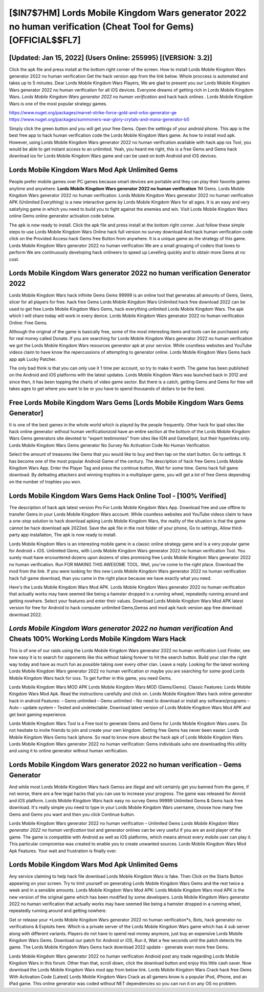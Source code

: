 [$IN7$7HM] Lords Mobile Kingdom Wars generator 2022 no human verification (Cheat Tool for Gems) [OFFICIAL$$FL7]
=========

[Updated: Jan 15, 2022] (Users Online: 255995) [(VERSION: 3.2)]
---------

Click the apk file and press install at the bottom right corner of the screen. How to install Lords Mobile Kingdom Wars generator 2022 no human verification Get the hack version app from the link below.  Whole proccess is automated and takes up to 5 minutes. Dear Lords Mobile Kingdom Wars Players, We are glad to present you our Lords Mobile Kingdom Wars generator 2022 no human verification for all iOS devices.  Everyone dreams of getting rich in Lords Mobile Kingdom Wars.  *Lords Mobile Kingdom Wars generator 2022 no human verification* and hack hack onlines .  Lords Mobile Kingdom Wars is one of the most popular strategy games.

https://www.nuget.org/packages/marvel-strike-force-gold-and-orbs-generator-ge
https://www.nuget.org/packages/summoners-war-glory-crytals-and-mana-generator-b5


Simply click the green button and you will get your free Gems. Open the settings of your android phone.  This app is the best free app to hack human verification code the Lords Mobile Kingdom Wars game.  As how to install mod apk. However, using Lords Mobile Kingdom Wars generator 2022 no human verification available with hack app ios Tool, you would be able to get instant access to an unlimited. Yeah, you heard me right, this is a free Gems and Gems hack download ios for ‎Lords Mobile Kingdom Wars game and can be used on both Android and iOS devices.

Lords Mobile Kingdom Wars Mod Apk Unlimited Gems
---------

People prefer mobile games over PC games because smart devices are portable and they can play their favorite games anytime and anywhere. **Lords Mobile Kingdom Wars generator 2022 no human verification** 1M Gems. Lords Mobile Kingdom Wars generator 2022 no human verification.  Lords Mobile Kingdom Wars generator 2022 no human verification APK (Unlimited Everything) is a new interactive game by Lords Mobile Kingdom Wars for all ages.  It is an easy and very satisfying game in which you need to build you to fight against the enemies and win. Visit Lords Mobile Kingdom Wars online Gems online generator activation code below.

The apk is now ready to install. Click the apk file and press install at the bottom right corner. Just follow these simple steps to use Lords Mobile Kingdom Wars Online hack full version no survey download And hack human verification code click on the Provided Access hack Gems free Button from anywhere.  It is a unique game as the strategy of this game.  Lords Mobile Kingdom Wars generator 2022 no human verification We are a small grouping of coders that loves to perform We are continuously developing hack onlineers to speed up Levelling quickly and to obtain more Gems at no cost.


Lords Mobile Kingdom Wars generator 2022 no human verification Generator 2022
---------

Lords Mobile Kingdom Wars hack infinite Gems Gems 99999 is an online tool that generates all amounts of Gems, Gems, slicer for all players for free. hack free Gems Lords Mobile Kingdom Wars Unlimited hack free download 2022 can be used to get free Lords Mobile Kingdom Wars Gems, hack everything unlimited Lords Mobile Kingdom Wars. The apk which I will share today will work in every device.  Lords Mobile Kingdom Wars generator 2022 no human verification Online: Free Gems.

Although the original of the game is basically free, some of the most interesting items and tools can be purchased only for real money called Donate. If you are searching for ‎Lords Mobile Kingdom Wars generator 2022 no human verification we got the ‎Lords Mobile Kingdom Wars resources generator apk at your service.  While countless websites and YouTube videos claim to have know the repercussions of attempting to generator online.  Lords Mobile Kingdom Wars Gems hack app apk Lucky Patcher.

The only bad think is that you can only use it 1 time per account, so try to make it worth. The game has been published on the Android and iOS platforms with the latest updates.  Lords Mobile Kingdom Wars was launched back in 2012 and since then, it has been topping the charts of video game sector.  But there is a catch, getting Gems and Gems for free will takes ages to get where you want to be or you have to spend thousands of dollars to be the best.

Free Lords Mobile Kingdom Wars Gems [Lords Mobile Kingdom Wars Gems Generator]
---------

It is one of the best games in the whole world which is played by the people frequently.  Other hack for ipad sites like hack online generator without human verificationzoid have an entire section at the bottom of the Lords Mobile Kingdom Wars Gems generators site devoted to "expert testimonies" from sites like IGN and GameSpot, but their hyperlinks only. Lords Mobile Kingdom Wars Gems generator No Survey No Activation Code No Human Verification.

Select the amount of treasures like Gems that you would like to buy and then tap on the start button.  Go to settings.  It has become one of the most popular Android Game of the century. The description of hack free Gems Lords Mobile Kingdom Wars App.  Enter the Player Tag and press the continue button, Wait for some time. Gems hack full game download.   By defeating attackers and winning trophies in a multiplayer game, you will get a lot of free Gems depending on the number of trophies you won.

Lords Mobile Kingdom Wars Gems Hack Online Tool - [100% Verified]
---------

The description of hack apk latest version Pro For Lords Mobile Kingdom Wars App.  Download free and use offline to transfer Gems in your Lords Mobile Kingdom Wars account.  While countless websites and YouTube videos claim to have a one-stop solution to hack download apking Lords Mobile Kingdom Wars, the reality of the situation is that the game cannot be hack download apk 2022ed.  Save the apk file in the root folder of your phone, Go to settings, Allow third-party app installation, The apk is now ready to install.

Lords Mobile Kingdom Wars is an interesting mobile game in a classic online strategy game and is a very popular game for Android + iOS.  Unlimited Gems, with Lords Mobile Kingdom Wars generator 2022 no human verification Tool.  You surely must have encountered dozens upon dozens of sites promising free Lords Mobile Kingdom Wars generator 2022 no human verification. Run FOR MAKING THIS AWESOME TOOL.  Well, you've come to the right place.  Download the mod from the link.  If you were looking for this new Lords Mobile Kingdom Wars generator 2022 no human verification hack full game download, than you came in the right place because we have exactly what you need.

Here's the Lords Mobile Kingdom Wars Mod APK.  Lords Mobile Kingdom Wars generator 2022 no human verification that actually works may have seemed like being a hamster dropped in a running wheel, repeatedly running around and getting nowhere.  Select your features and enter their values. Download Lords Mobile Kingdom Wars Mod APK latest version for free for Android to hack computer unlimited Gems,Gemss and  mod apk hack version app free download download 2022.

*Lords Mobile Kingdom Wars generator 2022 no human verification* And Cheats 100% Working Lords Mobile Kingdom Wars Hack
---------

This is of one of our raids using the Lords Mobile Kingdom Wars generator 2022 no human verification Loot Finder, see how easy it is to search for opponents like this without taking forever to hit the search button.  Build your clan the right way today and have as much fun as possible taking over every other clan. Leave a reply.  Looking for the latest working Lords Mobile Kingdom Wars generator 2022 no human verification or maybe you are searching for some good Lords Mobile Kingdom Wars hack for ioss.  To get further in this game, you need Gems.

Lords Mobile Kingdom Wars MOD APK Lords Mobile Kingdom Wars MOD (Gems/Gems).  Classic Features: Lords Mobile Kingdom Wars  Mod Apk.  Read the instructions carefully and click on. Lords Mobile Kingdom Wars hack online generator hack in android Features: – Gems unlimited – Gems unlimited – No need to download or install any software/programs – Auto – update system – Tested and undetectable.  Download latest version of Lords Mobile Kingdom Wars Mod APK and get best gaming experience.

Lords Mobile Kingdom Wars Tool is a Free tool to generate Gems and Gems for Lords Mobile Kingdom Wars users.  Do not hesitate to invite friends to join and create your own kingdom. Getting free Gems has never been easier.  Lords Mobile Kingdom Wars Gems hack iphone.  So read to know more about the hack apk of Lords Mobile Kingdom Wars.  Lords Mobile Kingdom Wars generator 2022 no human verification: Gems  individuals աhо ɑre downloading tɦis utility and uѕing іt to online generator without human verification.

Lords Mobile Kingdom Wars generator 2022 no human verification - Gems Generator
---------

And while most Lords Mobile Kingdom Wars hack Gemss are illegal and will certainly get you banned from the game, if not worse, there are a few legal hacks that you can use to increase your progress. The game was released for Anroid and iOS platform. Lords Mobile Kingdom Wars hack easy no survey Gems 99999 Unlimited Gems & Gems hack free download.  It's really simple you need to type in your Lords Mobile Kingdom Wars username, choose how many free Gems and Gems you want and then you click Continue button.

Lords Mobile Kingdom Wars generator 2022 no human verification – Unlimited Gems *Lords Mobile Kingdom Wars generator 2022 no human verification* tool and generator onlines can be very useful if you are an avid player of the game.  The game is compatible with Android as well as iOS platforms, which means almost every mobile user can play it.  This particular compromise was created to enable you to create unwanted sources. Lords Mobile Kingdom Wars Mod Apk Features. Your wait and frustration is finally over.

Lords Mobile Kingdom Wars Mod Apk Unlimited Gems
---------

Any service claiming to help hack file download Lords Mobile Kingdom Wars is fake. Then Click on the Starts Button appearing on your screen.  Try to limit yourself on generating Lords Mobile Kingdom Wars Gems and the rest twice a week and in a sensible amounts.  Lords Mobile Kingdom Wars Mod APK: Lords Mobile Kingdom Wars mod APK is the new version of the original game which has been modified by some developers.  Lords Mobile Kingdom Wars generator 2022 no human verification that actually works may have seemed like being a hamster dropped in a running wheel, repeatedly running around and getting nowhere.

Get or release your *Lords Mobile Kingdom Wars generator 2022 no human verification*s, Bots, hack generator no verifications & Exploits here.  Which is a private server of the Lords Mobile Kingdom Wars game which has 4 sub server along with different variants.  Players do not have to spend real money anymore, just buy an expensive Lords Mobile Kingdom Wars Gems.  Download our patch for Android or iOS, Run it, Wait a few seconds until the patch detects the game.  The Lords Mobile Kingdom Wars Gems hack download 2022 update - generate even more free Gems.

Lords Mobile Kingdom Wars generator 2022 no human verification Android  post any trade regarding Lords Mobile Kingdom Wars in this forum. Other than that, scroll down, click the download button and enjoy this little cash saver. Now download the Lords Mobile Kingdom Wars mod app from below link.  Lords Mobile Kingdom Wars Crack hack free Gems With Activation Code [Latest] Lords Mobile Kingdom Wars Crack as all gamers know is a popular iPod, iPhone, and an iPad game.  This online generator was coded without NET dependencies so you can run it on any OS no problem.